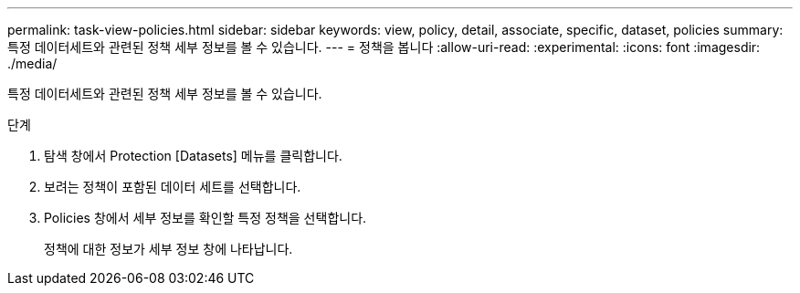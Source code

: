 ---
permalink: task-view-policies.html 
sidebar: sidebar 
keywords: view, policy, detail, associate, specific, dataset, policies 
summary: 특정 데이터세트와 관련된 정책 세부 정보를 볼 수 있습니다. 
---
= 정책을 봅니다
:allow-uri-read: 
:experimental: 
:icons: font
:imagesdir: ./media/


[role="lead"]
특정 데이터세트와 관련된 정책 세부 정보를 볼 수 있습니다.

.단계
. 탐색 창에서 Protection [Datasets] 메뉴를 클릭합니다.
. 보려는 정책이 포함된 데이터 세트를 선택합니다.
. Policies 창에서 세부 정보를 확인할 특정 정책을 선택합니다.
+
정책에 대한 정보가 세부 정보 창에 나타납니다.


